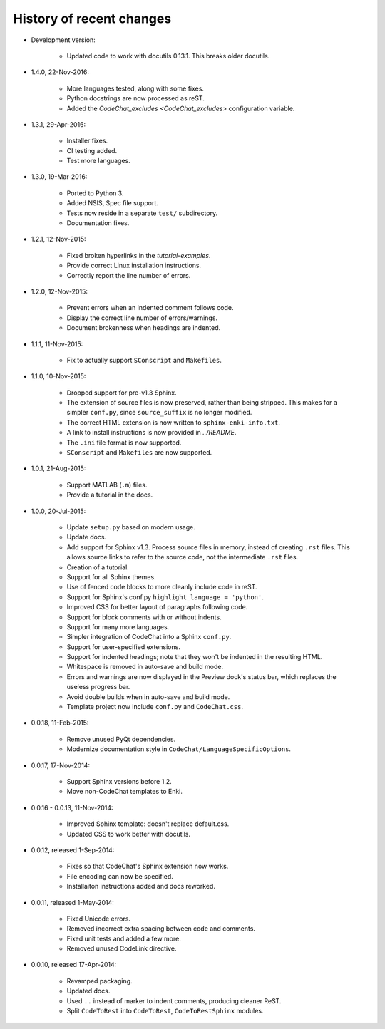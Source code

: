 .. Copyright (C) 2012-2016 Bryan A. Jones.

   This file is part of CodeChat.

   CodeChat is free software: you can redistribute it and/or modify it under the terms of the GNU General Public License as published by the Free Software Foundation, either version 3 of the License, or (at your option) any later version.

   CodeChat is distributed in the hope that it will be useful, but WITHOUT ANY WARRANTY; without even the implied warranty of MERCHANTABILITY or FITNESS FOR A PARTICULAR PURPOSE.  See the GNU General Public License for more details.

   You should have received a copy of the GNU General Public License along with CodeChat.  If not, see <http://www.gnu.org/licenses/>.

*************************
History of recent changes
*************************

- Development version:

    - Updated code to work with docutils 0.13.1. This breaks older docutils.

- 1.4.0, 22-Nov-2016:

    - More languages tested, along with some fixes.
    - Python docstrings are now processed as reST.
    - Added the `CodeChat_excludes <CodeChat_excludes>` configuration variable.

- 1.3.1, 29-Apr-2016:

    - Installer fixes.
    - CI testing added.
    - Test more languages.

- 1.3.0, 19-Mar-2016:

    - Ported to Python 3.
    - Added NSIS, Spec file support.
    - Tests now reside in a separate ``test/`` subdirectory.
    - Documentation fixes.

- 1.2.1, 12-Nov-2015:

    - Fixed broken hyperlinks in the `tutorial-examples`.
    - Provide correct Linux installation instructions.
    - Correctly report the line number of errors.

- 1.2.0, 12-Nov-2015:

    - Prevent errors when an indented comment follows code.
    - Display the correct line number of errors/warnings.
    - Document brokenness when headings are indented.

- 1.1.1, 11-Nov-2015:

    - Fix to actually support ``SConscript`` and ``Makefiles``.

- 1.1.0, 10-Nov-2015:

    - Dropped support for pre-v1.3 Sphinx.
    - The extension of source files is now preserved, rather than being stripped. This makes for a simpler ``conf.py``, since ``source_suffix`` is no longer modified.
    - The correct HTML extension is now written to ``sphinx-enki-info.txt``.
    - A link to install instructions is now provided in `../README`.
    - The ``.ini`` file format is now supported.
    - ``SConscript`` and ``Makefiles`` are now supported.

- 1.0.1, 21-Aug-2015:

    - Support MATLAB (``.m``) files.
    - Provide a tutorial in the docs.

- 1.0.0, 20-Jul-2015:

    - Update ``setup.py`` based on modern usage.
    - Update docs.
    - Add support for Sphinx v1.3. Process source files in memory, instead of creating ``.rst`` files. This allows source links to refer to the source code, not the intermediate ``.rst`` files.
    - Creation of a tutorial.
    - Support for all Sphinx themes.
    - Use of fenced code blocks to more cleanly include code in reST.
    - Support for Sphinx's conf.py ``highlight_language = 'python'``.
    - Improved CSS for better layout of paragraphs following code.
    - Support for block comments with or without indents.
    - Support for many more languages.
    - Simpler integration of CodeChat into a Sphinx ``conf.py``.
    - Support for user-specified extensions.
    - Support for indented headings; note that they won't be indented in the resulting HTML.
    - Whitespace is removed in auto-save and build mode.
    - Errors and warnings are now displayed in the Preview dock's status bar, which replaces the useless progress bar.
    - Avoid double builds when in auto-save and build mode.
    - Template project now include ``conf.py`` and ``CodeChat.css``.

- 0.0.18, 11-Feb-2015:

    - Remove unused PyQt dependencies.
    - Modernize documentation style in ``CodeChat/LanguageSpecificOptions``.

- 0.0.17, 17-Nov-2014:

    - Support Sphinx versions before 1.2.
    - Move non-CodeChat templates to Enki.

- 0.0.16 - 0.0.13, 11-Nov-2014:

    - Improved Sphinx template: doesn't replace default.css.
    - Updated CSS to work better with docutils.

- 0.0.12, released 1-Sep-2014:

    - Fixes so that CodeChat's Sphinx extension now works.
    - File encoding can now be specified.
    - Installaiton instructions added and docs reworked.

- 0.0.11, released 1-May-2014:

    - Fixed Unicode errors.
    - Removed incorrect extra spacing between code and comments.
    - Fixed unit tests and added a few more.
    - Removed unused CodeLink directive.

- 0.0.10, released 17-Apr-2014:

    - Revamped packaging.
    - Updated docs.
    - Used ``..`` instead of marker to indent comments, producing cleaner ReST.
    - Split ``CodeToRest`` into ``CodeToRest``, ``CodeToRestSphinx`` modules.
